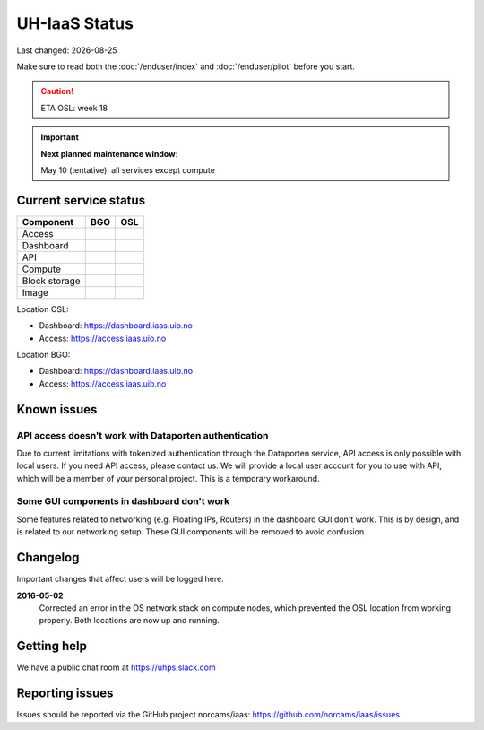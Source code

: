 .. |date| date::

.. |W| image:: images/16x16_warning.png
.. |Y| image:: images/16x16_yes.png
.. |N| image:: images/16x16_no.png

==============
UH-IaaS Status
==============

Last changed: |date|

Make sure to read both the :doc:`/enduser/index` and :doc:`/enduser/pilot`
before you start.

.. CAUTION::

  ETA OSL: week 18

.. IMPORTANT::
  **Next planned maintenance window**:

  May 10 (tentative): all services except compute

Current service status
======================

============== ==== ====
Component      BGO  OSL
============== ==== ====
Access         |Y|  |Y|
Dashboard      |Y|  |Y|
API            |W|  |W|
Compute        |Y|  |Y|
Block storage  |Y|  |Y|
Image          |Y|  |Y|
============== ==== ====

Location OSL:

- Dashboard: https://dashboard.iaas.uio.no

- Access: https://access.iaas.uio.no

Location BGO:

- Dashboard: https://dashboard.iaas.uib.no

- Access: https://access.iaas.uib.no


Known issues
============

API access doesn't work with Dataporten authentication
------------------------------------------------------

Due to current limitations with tokenized authentication through the
Dataporten service, API access is only possible with local users. If
you need API access, please contact us. We will provide a local user
account for you to use with API, which will be a member of your
personal project. This is a temporary workaround.

Some GUI components in dashboard don't work
-------------------------------------------

Some features related to networking (e.g. Floating IPs, Routers) in
the dashboard GUI don't work. This is by design, and is related to our
networking setup. These GUI components will be removed to avoid
confusion.


Changelog
=========

Important changes that affect users will be logged here.

**2016-05-02**
  Corrected an error in the OS network stack on compute nodes, which
  prevented the OSL location from working properly. Both locations are
  now up and running.


Getting help
============

We have a public chat room at https://uhps.slack.com

Reporting issues
================

Issues should be reported via the GitHub project norcams/iaas:
https://github.com/norcams/iaas/issues
